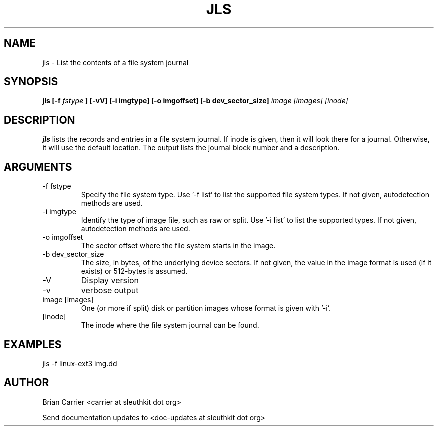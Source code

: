 .TH JLS 1 
.SH NAME
jls \- List the contents of a file system journal
.SH SYNOPSIS
.B jls [-f
.I fstype
.B ] [-vV]  [-i imgtype] [-o imgoffset] [-b dev_sector_size] 
.I image [images] [inode] 

.SH DESCRIPTION
.B jls
lists the records and entries in a file system journal.  If inode is given,
then it will look there for a journal.  Otherwise, it will use the
default location.  The output lists the journal block number and a
description.

.SH ARGUMENTS
.IP "-f fstype"
Specify the file system type.  
Use '\-f list' to list the supported file system types. If not given, autodetection methods are used.
.IP "-i imgtype"
Identify the type of image file, such as raw or split.  Use '\-i list' to list the supported types. If not given, autodetection methods are used.
.IP "-o imgoffset"
The sector offset where the file system starts in the image.  
.IP "-b dev_sector_size"
The size, in bytes, of the underlying device sectors.  If not given, the value in the image format is used (if it exists) or 512-bytes is assumed.
.IP -V
Display version
.IP -v
verbose output
.IP "image [images]"
One (or more if split) disk or partition images whose format is given with '\-i'.
.IP [inode]
The inode where the file system journal can be found. 

.SH "EXAMPLES"

jls \-f linux-ext3 img.dd

.SH AUTHOR
Brian Carrier <carrier at sleuthkit dot org>

Send documentation updates to <doc-updates at sleuthkit dot org>
